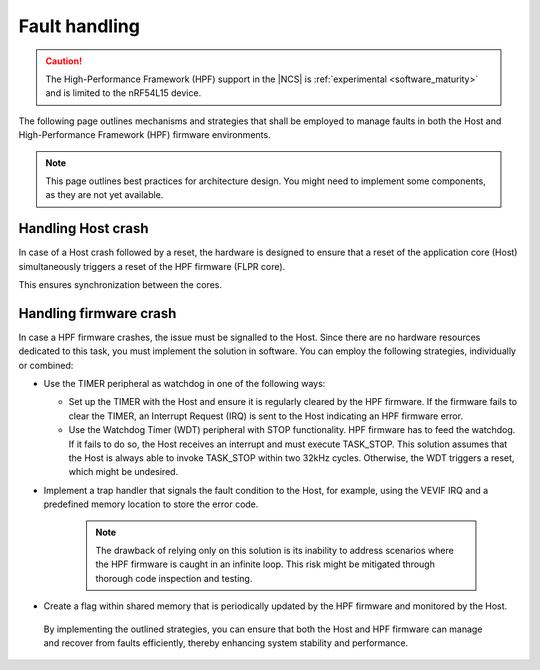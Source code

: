 .. _hpf_fault_handling:

Fault handling
##############

.. caution::

   The High-Performance Framework (HPF) support in the |NCS| is :ref:`experimental <software_maturity>` and is limited to the nRF54L15 device.

The following page outlines mechanisms and strategies that shall be employed to manage faults in both the Host and High-Performance Framework (HPF) firmware environments.

.. note::
   This page outlines best practices for architecture design.
   You might need to implement some components, as they are not yet available.

Handling Host crash
*******************

In case of a Host crash followed by a reset, the hardware is designed to ensure that a reset of the application core (Host) simultaneously triggers a reset of the HPF firmware (FLPR core).

This ensures synchronization between the cores.

Handling firmware crash
***********************

In case a HPF firmware crashes, the issue must be signalled to the Host.
Since there are no hardware resources dedicated to this task, you must implement the solution in software.
You can employ the following strategies, individually or combined:

* Use the TIMER peripheral as watchdog in one of the following ways:

  * Set up the TIMER with the Host and ensure it is regularly cleared by the HPF firmware.
    If the firmware fails to clear the TIMER, an Interrupt Request (IRQ) is sent to the Host indicating an HPF firmware error.
  * Use the Watchdog Timer (WDT) peripheral with STOP functionality.
    HPF firmware has to feed the watchdog.
    If it fails to do so, the Host receives an interrupt and must execute TASK_STOP.
    This solution assumes that the Host is always able to invoke TASK_STOP within two 32kHz cycles. Otherwise, the WDT triggers a reset, which might be undesired.

* Implement a trap handler that signals the fault condition to the Host, for example, using the VEVIF IRQ and a predefined memory location to store the error code.

   .. note::
         The drawback of relying only on this solution is its inability to address scenarios where the HPF firmware is caught in an infinite loop.
         This risk might be mitigated through thorough code inspection and testing.

* Create a flag within shared memory that is periodically updated by the HPF firmware and monitored by the Host.

 By implementing the outlined strategies, you can ensure that both the Host and HPF firmware can manage and recover from faults efficiently, thereby enhancing system stability and performance.
